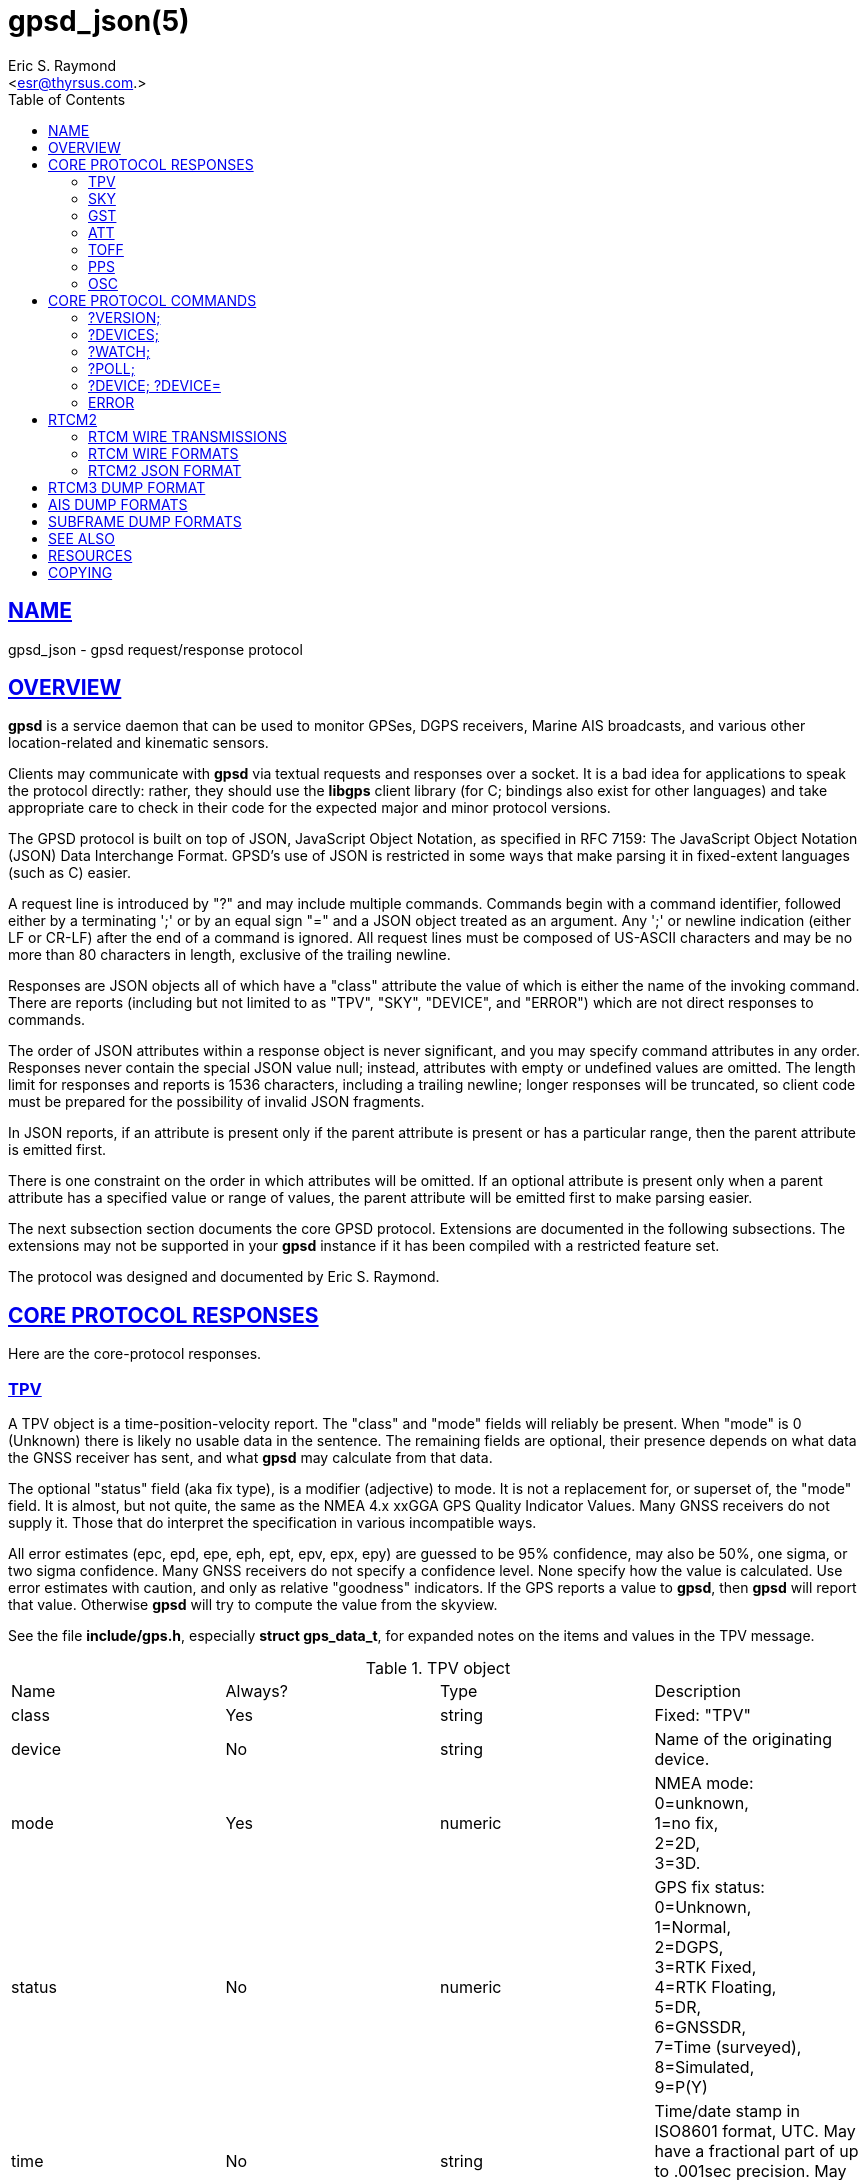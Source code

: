 = gpsd_json(5)
:author: Eric S. Raymond
:date: 10 March 2021
:email: <esr@thyrsus.com.>
:keywords: gps, gpsd, JSON, libgps
:manmanual: GPSD Documentation
:mansource: GPSD, Version {gpsdver}
:robots: index,follow
:sectlinks:
:toc: left
:type: manpage
:webfonts!:

== NAME

gpsd_json - gpsd request/response protocol

== OVERVIEW

*gpsd* is a service daemon that can be used to monitor GPSes, DGPS
receivers, Marine AIS broadcasts, and various other location-related and
kinematic sensors.

Clients may communicate with *gpsd* via textual requests and responses
over a socket. It is a bad idea for applications to speak the protocol
directly: rather, they should use the *libgps* client library (for C;
bindings also exist for other languages) and take appropriate care to
check in their code for the expected major and minor protocol versions.

The GPSD protocol is built on top of JSON, JavaScript Object Notation,
as specified in RFC 7159: The JavaScript Object Notation (JSON) Data
Interchange Format. GPSD's use of JSON is restricted in some ways that
make parsing it in fixed-extent languages (such as C) easier.

A request line is introduced by "?" and may include multiple commands.
Commands begin with a command identifier, followed either by a
terminating ';' or by an equal sign "=" and a JSON object treated as an
argument. Any ';' or newline indication (either LF or CR-LF) after the
end of a command is ignored. All request lines must be composed of
US-ASCII characters and may be no more than 80 characters in length,
exclusive of the trailing newline.

Responses are JSON objects all of which have a "class" attribute the
value of which is either the name of the invoking command. There are
reports (including but not limited to as "TPV", "SKY", "DEVICE", and
"ERROR") which are not direct responses to commands.

The order of JSON attributes within a response object is never
significant, and you may specify command attributes in any order.
Responses never contain the special JSON value null; instead, attributes
with empty or undefined values are omitted. The length limit for
responses and reports is 1536 characters, including a trailing newline;
longer responses will be truncated, so client code must be prepared for
the possibility of invalid JSON fragments.

In JSON reports, if an attribute is present only if the parent attribute
is present or has a particular range, then the parent attribute is
emitted first.

There is one constraint on the order in which attributes will be
omitted. If an optional attribute is present only when a parent
attribute has a specified value or range of values, the parent attribute
will be emitted first to make parsing easier.

The next subsection section documents the core GPSD protocol. Extensions
are documented in the following subsections. The extensions may not be
supported in your *gpsd* instance if it has been compiled with a
restricted feature set.

The protocol was designed and documented by Eric S. Raymond.

== CORE PROTOCOL RESPONSES

Here are the core-protocol responses.

=== TPV

A TPV object is a time-position-velocity report. The "class" and "mode"
fields will reliably be present.  When "mode" is 0 (Unknown) there is
likely no usable data in the sentence.  The remaining fields are optional,
their presence depends on what data the GNSS receiver has sent, and
what *gpsd* may calculate from that data.

The optional "status" field (aka fix type), is a modifier (adjective) to
mode.  It is not a replacement for, or superset of, the "mode" field.
It is almost, but not quite, the same as the NMEA 4.x xxGGA GPS Quality
Indicator Values.  Many GNSS receivers do not supply it.  Those that do
interpret the specification in various incompatible ways.

All error estimates (epc, epd, epe, eph, ept, epv, epx, epy) are
guessed to be 95% confidence, may also be 50%, one sigma, or two sigma
confidence. Many GNSS receivers do not specify a confidence level.
None specify how the value is calculated. Use error estimates with
caution, and only as relative "goodness" indicators. If the GPS
reports a value to *gpsd*, then *gpsd* will report that value. Otherwise
*gpsd* will try to compute the value from the skyview.

See the file *include/gps.h*, especially *struct gps_data_t*, for
expanded notes on the items and values in the TPV message.

// asciidoctor ignores column percentages/proportions in manpages
// asciidoctor ignores width/autowidth in manpages

.TPV object
|===
|Name |Always? |Type |Description
|class |Yes |string |Fixed: "TPV"

|device |No |string |Name of the originating device.

|mode |Yes |numeric |NMEA mode: +
0=unknown, +
1=no fix, +
2=2D, +
3=3D.

|status |No |numeric |GPS fix status: +
0=Unknown, +
1=Normal, +
2=DGPS, +
3=RTK Fixed, +
4=RTK Floating, +
5=DR, +
6=GNSSDR, +
7=Time (surveyed), +
8=Simulated, +
9=P(Y)

|time |No |string |Time/date stamp in ISO8601 format, UTC. May have a
fractional part of up to .001sec precision. May be absent if the mode
is not 2D or 3D.

|altHAE |No |numeric |Altitude, height above ellipsoid, in meters.
Probably WGS84.

|altMSL |No |numeric |MSL Altitude in meters. The geoid used is rarely
specified and is often inaccurate. See the comments below on geoidSep.
altMSL is altHAE minus geoidSep.

|alt |No |numeric |Deprecated. Undefined. Use altHAE or altMSL.

|climb |No |numeric |Climb (positive) or sink (negative) rate, meters
per second.

|datum |No |string |Current datum. Hopefully WGS84.

|depth |No |numeric |Depth in meters. Probably depth below the keel...

|dgpsAge |No |numeric |Age of DGPS data. In seconds

|dgpsSta |No |numeric |Station of DGPS data.

|epc |No |numeric |Estimated climb error in meters per second.
Certainty unknown.

|epd |No |numeric |Estimated track (direction) error in degrees.
Certainty unknown.

|eph |No |numeric |Estimated horizontal Position (2D) Error in meters.
Also known as Estimated Position Error (epe). Certainty unknown.

|eps |No |numeric |Estimated speed error in meters per second.
Certainty unknown.

|ept |No |numeric |Estimated time stamp error in seconds. Certainty
unknown.

|epx |No |numeric |Longitude error estimate in meters. Certainty
unknown.

|epy |No |numeric |Latitude error estimate in meters. Certainty
unknown.

|epv |No |numeric |Estimated vertical error in meters. Certainty
unknown.

|geoidSep |No |numeric |Geoid separation is the difference between the
WGS84 reference ellipsoid and the geoid (Mean Sea Level) in meters.
Almost no GNSS receiver specifies how they compute their geoid. *gpsd*
interpolates the geoid from a 5x5 degree table of EGM2008 values when
the receiver does not supply a geoid separation. The *gpsd* computed
geoidSep is usually within one meter of the "true" value, but can be
off as much as 12 meters.

|lat |No |numeric |Latitude in degrees: +/- signifies North/South.

|leapseconds |No |integer |Current leap seconds.

|lon |No |numeric |Longitude in degrees: +/- signifies East/West.

|track |No |numeric |Course over ground, degrees from true north.

|magtrack |No |numeric |Course over ground, degrees magnetic.

|magvar |No |numeric |Magnetic variation, degrees. Also known as the
magnetic declination (the direction of the horizontal component of the
magnetic field measured clockwise from north) in degrees, Positive is
West variation. Negative is East variation.

|speed |No |numeric |Speed over ground, meters per second.

|ecefx |No |numeric |ECEF X position in meters.

|ecefy |No |numeric |ECEF Y position in meters.

|ecefz |No |numeric |ECEF Z position in meters.

|ecefpAcc |No |numeric |ECEF position error in meters. Certainty
unknown.

|ecefvx |No |numeric |ECEF X velocity in meters per second.

|ecefvy |No |numeric |ECEF Y velocity in meters per second.

|ecefvz |No |numeric |ECEF Z velocity in meters per second.

|ecefvAcc |No |numeric |ECEF velocity error in meters per second.
Certainty unknown.

|sep |No |numeric |Estimated Spherical (3D) Position Error in meters.
Guessed to be 95% confidence, but many GNSS receivers do not specify,
so certainty unknown.

|relD |No |numeric |Down component of relative position vector in
meters.

|relE |No |numeric |East component of relative position vector in
meters.

|relN |No |numeric |North component of relative position vector in
meters.

|velD |No |numeric |Down velocity component in meters.

|velE |No |numeric |East velocity component in meters.

|velN |No |numeric |North velocity component in meters.

|wanglem |No |numeric |Wind angle magnetic in degrees.

|wangler |No |numeric |Wind angle relative in degrees.

|wanglet |No |numeric |Wind angle true in degrees.

|wspeedr |No |numeric |Wind speed relative in meters per second.

|wspeedt |No |numeric |Wind speed true in meters per second.
|===

When the C client library parses a response of this kind, it will
assert validity bits in the top-level set member for each field
received; see gps.h for bitmask names and values.

Invalid or unknown floating-point values will be set to NAN. Always
check floating point values with isfinite() before use.  isnan() is
not sufficient.

Here's an example TPV sentence:

----
{"class":"TPV","device":"/dev/pts/1",
    "time":"2005-06-08T10:34:48.283Z","ept":0.005,
    "lat":46.498293369,"lon":7.567411672,"alt":1343.127,
    "eph":36.000,"epv":32.321,
    "track":10.3788,"speed":0.091,"climb":-0.085,"mode":3}
----

=== SKY

A SKY object reports a sky view of the GPS satellite positions. If
there is no GPS device available, or no skyview has been reported yet,
only the "class" field will reliably be present.

.SKY object
[cols=",,,",options="header",]
|===
|Name |Always? |Type |Description
|class |Yes |string |Fixed: "SKY"

|device |No |string |Name of originating device

|time |No |string |Time/date stamp in ISO8601 format, UTC. May have a
fractional part of up to .001sec precision.

|gdop |No |numeric |Geometric (hyperspherical) dilution of precision,
a combination of PDOP and TDOP. A dimensionless factor which should be
multiplied by a base UERE to get an error estimate.

|hdop |No |numeric |Horizontal dilution of precision, a dimensionless
factor which should be multiplied by a base UERE to get a circular
error estimate.

|pdop |No |numeric |Position (spherical/3D) dilution of precision, a
dimensionless factor which should be multiplied by a base UERE to get
an error estimate.

|tdop |No |numeric |Time dilution of precision, a dimensionless factor
which should be multiplied by a base UERE to get an error estimate.

|vdop |No |numeric |Vertical (altitude) dilution of precision, a
dimensionless factor which should be multiplied by a base UERE to get
an error estimate.

|xdop |No |numeric |Longitudinal dilution of precision, a
dimensionless factor which should be multiplied by a base UERE to get
an error estimate.

|ydop |No |numeric |Latitudinal dilution of precision, a dimensionless
factor which should be multiplied by a base UERE to get an error
estimate.

|nSat |No |numeric |Number of satellite objects in "satellites" array.

|uSat |No |numeric |Number of satellites used in navigation solution.

|satellites |Yes |list |List of satellite objects in skyview
|===

Many devices compute dilution of precision factors but do not include
them in their reports. Many that do report DOPs report only HDOP,
two-dimensional circular error. *gpsd* always passes through whatever
the device reports, then attempts to fill in other DOPs by calculating
the appropriate determinants in a covariance matrix based on the
satellite view. DOPs may be missing if some of these determinants are
singular. It can even happen that the device reports an error estimate
in meters when the corresponding DOP is unavailable; some devices use
more sophisticated error modeling than the covariance calculation.

The satellite list objects have the following elements:

.Satellite object
[cols=",,,",options="header",]
|===
|Name |Always? |Type |Description
|PRN |Yes |numeric |PRN ID of the satellite. 1-63 are GNSS satellites,
64-96 are GLONASS satellites, 100-164 are SBAS satellites

|az |No |numeric |Azimuth, degrees from true north.

|el |No |numeric |Elevation in degrees.

|ss |No |numeric |Signal to Noise ratio in dBHz.

|used |Yes |boolean |Used in current solution? (SBAS/WAAS/EGNOS
satellites may be flagged used if the solution has corrections from
them, but not all drivers make this information available.)

|gnssid |No |numeric |The GNSS ID, as defined by u-blox, not NMEA.
0=GPS, 2=Galileo, 3=Beidou, 5=QZSS, 6-GLONASS.

|svid |No |numeric |The satellite ID within its constellation. As
defined by u-blox, not NMEA).

|sigid |No |numeric |The signal ID of this signal. As defined by
u-blox, not NMEA. See u-blox doc for details.

|freqid |No |numeric |For GLONASS satellites only: the frequency ID of
the signal. As defined by u-blox, range 0 to 13. The freqid is the
frequency slot plus 7.

|health |No |numeric |The health of this satellite. 0 is unknown, 1 is
OK, and 2 is unhealthy.
|===

Note that satellite objects do not have a "class" field, as they are
never shipped outside of a SKY object.

When the C client library parses a SKY response, it will assert the
SATELLITE_SET bit in the top-level set member.

Here's an example:

----
{"class":"SKY","device":"/dev/pts/1",
    "time":"2005-07-08T11:28:07.114Z",
    "xdop":1.55,"hdop":1.24,"pdop":1.99,
    "satellites":[
        {"PRN":23,"el":6,"az":84,"ss":0,"used":false},
        {"PRN":28,"el":7,"az":160,"ss":0,"used":false},
        {"PRN":8,"el":66,"az":189,"ss":44,"used":true},
        {"PRN":29,"el":13,"az":273,"ss":0,"used":false},
        {"PRN":10,"el":51,"az":304,"ss":29,"used":true},
        {"PRN":4,"el":15,"az":199,"ss":36,"used":true},
        {"PRN":2,"el":34,"az":241,"ss":43,"used":true},
        {"PRN":27,"el":71,"az":76,"ss":43,"used":true}]}
----

=== GST

A GST object is a pseudorange noise report.

.GST object
[cols=",,,",options="header",]
|===
|Name |Always? |Type |Description
|class |Yes |string |Fixed: "GST"

|device |No |string |Name of originating device

|time |No |string |Time/date stamp in ISO8601 format, UTC. May have a
fractional part of up to .001sec precision.

|rms |No |numeric |Value of the standard deviation of the range inputs
to the navigation process (range inputs include pseudoranges and DGPS
corrections).

|major |No |numeric |Standard deviation of semi-major axis of error
ellipse, in meters.

|minor |No |numeric |Standard deviation of semi-minor axis of error
ellipse, in meters.

|orient |No |numeric |Orientation of semi-major axis of error ellipse,
in degrees from true north.

|lat |No |numeric |Standard deviation of latitude error, in meters.

|lon |No |numeric |Standard deviation of longitude error, in meters.

|alt |No |numeric |Standard deviation of altitude error, in meters.
|===

Here's an example:

----
{"class":"GST","device":"/dev/ttyUSB0",
        "time":"2010-12-07T10:23:07.096Z","rms":2.440,
        "major":1.660,"minor":1.120,"orient":68.989,
        "lat":1.600,"lon":1.200,"alt":2.520}
----

=== ATT

An ATT object is a vehicle-attitude report. It is returned by
digital-compass and gyroscope sensors; depending on device, it may
include: heading, pitch, roll, yaw, gyroscope, and magnetic-field
readings. Because such sensors are often bundled as part of
marine-navigation systems, the ATT response may also include water
depth.

The "class" and "mode" fields will reliably be present. Others may be
reported or not depending on the specific device type.

.ATT object
[cols=",,,",options="header",]
|===
|Name |Always? |Type |Description
|class |Yes |string |Fixed: "ATT"

|device |Yes |string |Name of originating device

|time |No |string |Time/date stamp in ISO8601 format, UTC. May have a
fractional part of up to .001sec precision.

|heading |No |numeric |Heading, degrees from true north.

|mag_st |No |string |Magnetometer status.

|pitch |No |numeric |Pitch in degrees.

|pitch_st |No |string |Pitch sensor status.

|yaw |No |numeric |Yaw in degrees

|yaw_st |No |string |Yaw sensor status.

|roll |No |numeric |Roll in degrees.

|roll_st |No |string |Roll sensor status.

|dip |No |numeric |Local magnetic inclination, degrees, positive when
the magnetic field points downward (into the Earth).

|mag_len |No |numeric |Scalar magnetic field strength.

|mag_x |No |numeric |X component of magnetic field strength.

|mag_y |No |numeric |Y component of magnetic field strength.

|mag_z |No |numeric |Z component of magnetic field strength.

|acc_len |No |numeric |Scalar acceleration.

|acc_x |No |numeric |X component of acceleration.

|acc_y |No |numeric |Y component of acceleration.

|acc_z |No |numeric |Z component of acceleration.

|gyro_x |No |numeric |X component of acceleration.

|gyro_y |No |numeric |Y component of acceleration.

|depth |No |numeric |Water depth in meters.

|temp |No |numeric |Temperature at the sensor, degrees centigrade.
|===

The heading, pitch, and roll status codes (if present) vary by device.
For the TNT Revolution digital compasses, they are coded as follows:

.Device flags
[cols=",",options="header",]
|===
|Code |Description
|C |magnetometer calibration alarm
|L |low alarm
|M |low warning
|N |normal
|O |high warning
|P |high alarm
|V |magnetometer voltage level alarm
|===

When the C client library parses a response of this kind, it will
assert ATT_IS.

Here's an example:

----
{"class":"ATT","time":1270938096.843,
    "heading":14223.00,"mag_st":"N",
    "pitch":169.00,"pitch_st":"N", "roll":-43.00,"roll_st":"N",
    "dip":13641.000,"mag_x":2454.000}
----

=== TOFF

This message is emitted on each cycle and reports the offset between
the host's clock time and the GPS time at top of the second (actually,
when the first data for the reporting cycle is received).

This message exactly mirrors the PPS message except for two details.

TOFF emits no NTP precision, this is assumed to be -2. See the NTP
documentation for their definition of precision.

The TOFF message reports the GPS time as derived from the GPS serial
data stream. The PPS message reports the GPS time as derived from the
GPS PPS pulse.

A TOFF object has the following elements:

.TOFF object
[cols=",,,",options="header",]
|===
|Name |Always? |Type |Description
|class |Yes |string |Fixed: "TOFF"
|device |Yes |string |Name of the originating device
|real_sec |Yes |numeric |seconds from the GPS clock
|real_nsec |Yes |numeric |nanoseconds from the GPS clock
|clock_sec |Yes |numeric |seconds from the system clock
|clock_nsec |Yes |numeric |nanoseconds from the system clock
|===

This message is emitted once per second to watchers of a device and is
intended to report the timestamps of the in-band report of the GPS and
seconds as reported by the system clock (which may be NTP-corrected)
when the first valid time stamp of the reporting cycle was seen.

The message contains two second/nanosecond pairs: real_sec and
real_nsec contain the time the GPS thinks it was at the start of the
current cycle; clock_sec and clock_nsec contain the time the system
clock thinks it was on receipt of the first timing message of the
cycle. real_nsec is always to nanosecond precision. clock_nsec is
nanosecond precision on most systems.

Here's an example:

----
{"class":"TOFF","device":"/dev/ttyUSB0",
     "real_sec":1330212592, "real_nsec":343182,
     "clock_sec":1330212592,"clock_nsec":343184,
     "precision":-2}
----

=== PPS

This message is emitted each time the daemon sees a valid PPS (Pulse
Per Second) strobe from a device.

This message exactly mirrors the TOFF message except for two details.

PPS emits the NTP precision. See the NTP documentation for their
definition of precision.

The TOFF message reports the GPS time as derived from the GPS serial
data stream. The PPS message reports the GPS time as derived from the
GPS PPS pulse.

There are various sources of error in the reported clock times. The
speed of the serial connection between the GPS and the system adds a
delay to the start of cycle detection. An even bigger error is added
by the variable computation time inside the GPS. Taken together the
time derived from the start of the GPS cycle can have offsets of 10
milliseconds to 700 milliseconds and combined jitter and wander of 100
to 300 milliseconds.

A PPS object has the following elements:

.PPS object
[cols=",,,",options="header",]
|===
|Name |Always? |Type |Description
|class |Yes |string |Fixed: "PPS"
|device |Yes |string |Name of the originating device
|real_sec |Yes |numeric |seconds from the PPS source
|real_nsec |Yes |numeric |nanoseconds from the PPS source
|clock_sec |Yes |numeric |seconds from the system clock
|clock_nsec |Yes |numeric |nanoseconds from the system clock
|precision |Yes |numeric |NTP style estimate of PPS precision
|qErr |No |numeric |Quantization error of the PPS, in picoseconds.
Sometimes called the "sawtooth" error.
|===

This message is emitted once per second to watchers of a device
emitting PPS, and reports the time of the start of the GPS second
(when the 1PPS arrives) and seconds as reported by the system clock
(which may be NTP-corrected) at that moment.

The message contains two second/nanosecond pairs: real_sec and
real_nsec contain the time the GPS thinks it was at the PPS edge;
clock_sec and clock_nsec contain the time the system clock thinks it
was at the PPS edge. real_nsec is always to nanosecond precision.
clock_nsec is nanosecond precision on most systems.

There are various sources of error in the reported clock times. For
PPS delivered via a real serial-line strobe, serial-interrupt latency
plus processing time to the timer call should be bounded above by
about 10 microseconds; that can be reduced to less than 1 microsecond
if your kernel supports RFC 2783. USB1.1-to-serial control-line
emulation is limited to about 1 millisecond. seconds.

Here's an example:

----
{"class":"PPS","device":"/dev/ttyUSB0",
     "real_sec":1330212592, "real_nsec":343182,
     "clock_sec":1330212592,"clock_nsec":343184,
     "precision":-3}
----

=== OSC

This message reports the status of a GPS-disciplined oscillator
(GPSDO). The GPS PPS output (which has excellent long-term stability)
is typically used to discipline a local oscillator with much better
short-term stability (such as a rubidium atomic clock).

An OSC object has the following elements:

.OSC object
[cols=",,,",options="header",]
|===
|Name |Always? |Type |Description
|class |Yes |string |Fixed: "OSC"
|device |Yes |string |Name of the originating device.
|running |Yes |boolean |If true, the oscillator is currently running.
Oscillators may require warm-up time at the start of the day.
|reference |Yes |boolean |If true, the oscillator is receiving a GPS
PPS signal.
|disciplined |Yes |boolean |If true, the GPS PPS signal is
sufficiently stable and is being used to discipline the local
oscillator.
|delta |Yes |numeric |The time difference (in nanoseconds) between the
GPS-disciplined oscillator PPS output pulse and the most recent GPS
PPS input pulse.
|===

Here's an example:

----
{"class":"OSC","running":true,"device":"/dev/ttyUSB0",
    "reference":true,"disciplined":true,"delta":67}
----

== CORE PROTOCOL COMMANDS

And here are the commands you can send to *gpsd*.

=== ?VERSION;

Returns an object with the following attributes:

.VERSION object
[cols=",,,",options="header",]
|===
|Name |Always? |Type |Description
|class |Yes |string |Fixed: "VERSION"

|release |Yes |string |Public release level

|rev |Yes |string |Internal revision-control level.

|proto_major |Yes |numeric |API major revision level.

|proto_minor |Yes |numeric |API minor revision level.

|remote |No |string |URL of the remote daemon reporting this version.
If empty, this is the version of the local daemon.
|===

The daemon ships a VERSION response to each client when the client
first connects to it.

When the C client library parses a response of this kind, it will
assert the VERSION_SET bit in the top-level set member.

Here's an example:

----
{"class":"VERSION","version":"2.40dev",
    "rev":"06f62e14eae9886cde907dae61c124c53eb1101f",
    "proto_major":3,"proto_minor":1
}
----

=== ?DEVICES;

Returns a device list object with the following elements:

.DEVICES object
[cols=",,,",options="header",]
|===
|Name |Always? |Type |Description
|class |Yes |string |Fixed: "DEVICES"

|devices |Yes |list |List of device descriptions

|remote |No |string |URL of the remote daemon reporting the device
set. If empty, this is a DEVICES response from the local daemon.
|===

When the C client library parses a response of this kind, it will
assert the DEVICELIST_SET bit in the top-level set member.

Here's an example:

----
{"class"="DEVICES","devices":[
    {"class":"DEVICE","path":"/dev/pts/1","flags":1,"driver":"SiRF binary"},
    {"class":"DEVICE","path":"/dev/pts/3","flags":4,"driver":"AIVDM"}]}
----

The daemon occasionally ships a bare DEVICE object to the client (that
is, one not inside a DEVICES wrapper). The data content of these
objects will be described later as a response to the ?DEVICE command.

=== ?WATCH;

This command sets watcher mode. It also sets or elicits a report of
per-subscriber policy and the raw bit. An argument WATCH object
changes the subscriber's policy. The response describes the
subscriber's policy. The response will also include a DEVICES object.

A WATCH object has the following elements:

.WATCH object
[cols=",,,",options="header",]
|===
|Name |Always? |Type |Description
|class |Yes |string |Fixed: "WATCH"
|enable |No |boolean |Enable (true) or disable (false) watcher mode.
Default is true.
|json |No |boolean |Enable (true) or disable (false) dumping of JSON
reports. Default is false.
|nmea |No |boolean |Enable (true) or disable (false) dumping of binary
packets as pseudo-NMEA. Default is false.
|raw |No |integer |Controls 'raw' mode. When this attribute is set to
1 for a channel, *gpsd* reports the unprocessed NMEA or AIVDM data
stream from whatever device is attached. Binary GPS packets are
hex-dumped. RTCM2 and RTCM3 packets are not dumped in raw mode. When
this attribute is set to 2 for a channel that processes binary data,
*gpsd* reports the received data verbatim without hex-dumping.
|scaled |No |boolean |If true, apply scaling divisors to output before
dumping; default is false.
|split24 |No |boolean |If true, aggregate AIS type24 sentence parts.
If false, report each part as a separate JSON object, leaving the
client to match MMSIs and aggregate. Default is false. Applies only to
AIS reports.
|pps |No |boolean |If true, emit the TOFF JSON message on each cycle
and a PPS JSON message when the device issues 1PPS. Default is false.
|device |No |string |If present, enable watching only of the specified
device rather than all devices. Useful with raw and NMEA modes in
which device responses aren't tagged. Has no effect when used with
enable:false.
|remote |No |string |URL of the remote daemon reporting the watch set.
If empty, this is a WATCH response from the local daemon.
|===

There is an additional boolean "timing" attribute which is
undocumented because that portion of the interface is considered
unstable and for developer use only.

In watcher mode, GPS reports are dumped as TPV and SKY responses. AIS,
Subframe and RTCM reporting is described in the next section.

When the C client library parses a response of this kind, it will
assert the POLICY_SET bit in the top-level set member.

Here's an example:

----
{"class":"WATCH", "raw":1,"scaled":true}
----

=== ?POLL;

The POLL command requests data from the last-seen fixes on all active
GPS devices. Devices must previously have been activated by ?WATCH to
be pollable.

Polling can lead to possibly surprising results when it is used on a
device such as an NMEA GPS for which a complete fix has to be
accumulated from several sentences. If you poll while those sentences
are being emitted, the response will contain the last complete fix
data and may be as much as one cycle time (typically 1 second) stale.

The POLL response will contain a timestamped list of TPV objects
describing cached data, and a timestamped list of SKY objects
describing satellite configuration. If a device has not seen fixes, it
will be reported with a mode field of zero.

.POLL object
[cols=",,,",options="header",]
|===
|Name |Always? |Type |Description
|class |Yes |string |Fixed: "POLL"
|time |Yes |Numeric |Timestamp in ISO 8601 format. May have a
fractional part of up to .001sec precision.
|active |Yes |Numeric |Count of active devices.
|tpv |Yes |JSON array |Comma-separated list of TPV objects.
|sky |Yes |JSON array |Comma-separated list of SKY objects.
|===

Here's an example of a POLL response:

----
{"class":"POLL","time":"2010-06-04T10:31:00.289Z","active":1,
    "tpv":[{"class":"TPV","device":"/dev/ttyUSB0",
            "time":"2010-09-08T13:33:06.095Z",
            "ept":0.005,"lat":40.035093060,
            "lon":-75.519748733,"track":99.4319,"speed":0.123,"mode":2}],
    "sky":[{"class":"SKY","device":"/dev/ttyUSB0",
            "time":1270517264.240,"hdop":9.20,
            "satellites":[{"PRN":16,"el":55,"az":42,"ss":36,"used":true},
                          {"PRN":19,"el":25,"az":177,"ss":0,"used":false},
                          {"PRN":7,"el":13,"az":295,"ss":0,"used":false},
                          {"PRN":6,"el":56,"az":135,"ss":32,"used":true},
                          {"PRN":13,"el":47,"az":304,"ss":0,"used":false},
                          {"PRN":23,"el":66,"az":259,"ss":0,"used":false},
                          {"PRN":20,"el":7,"az":226,"ss":0,"used":false},
                          {"PRN":3,"el":52,"az":163,"ss":32,"used":true},
                          {"PRN":31,"el":16,"az":102,"ss":0,"used":false}
]}]}
----

[NOTE]
====
Client software should not assume the field inventory of the POLL
response is fixed for all time. As *gpsd* collects and caches more data
from more sensor types, those data are likely to find their way into
this response.
====

=== ?DEVICE; ?DEVICE=

This command reports (when followed by ';') the state of a device, or
sets (when followed by '=' and a DEVICE object) device-specific
control bits, notably the device's speed and serial mode and the
native-mode bit. The parameter-setting form will be rejected if more
than one client is attached to the channel.

Pay attention to the response, because it is possible for this command
to fail if the GPS does not support a speed-switching command or only
supports some combinations of serial modes. In case of failure, the
daemon and GPS will continue to communicate at the old speed.

Use the parameter-setting form with caution. On USB and Bluetooth
GPSes it is also possible for serial mode setting to fail either
because the serial adaptor chip does not support non-8N1 modes or
because the device firmware does not properly synchronize the serial
adaptor chip with the UART on the GPS chipset when the speed changes.
These failures can hang your device, possibly requiring a GPS power
cycle or (in extreme cases) physically disconnecting the NVRAM backup
battery.

A DEVICE object has the following elements:

.DEVICE object
[cols=",,,",options="header",]
|===
|Name |Always? |Type |Description
|class |Yes |string |Fixed: "DEVICE"

|path |No |string |Name the device for which the control bits are
being reported, or for which they are to be applied. This attribute
may be omitted only when there is exactly one subscribed channel.

|activated |No |string |Time the device was activated as an ISO8601
time stamp. If the device is inactive this attribute is absent.

|flags |No |integer |Bit vector of property flags. Currently defined
flags are: describe packet types seen so far (GPS, RTCM2, RTCM3, AIS).
Won't be reported if empty, e.g. before *gpsd* has seen identifiable
packets from the device.

|driver |No |string |GPSD's name for the device driver type. Won't be
reported before *gpsd* has seen identifiable packets from the device.

|subtype |No |string |Whatever version information the device driver
returned.

|subtype1 |No |string |More version information the device driver
returned.

|bps |No |integer |Device speed in bits per second.

|parity |No |string |N, O or E for no parity, odd, or even.

|stopbits |Yes |string |Stop bits (1 or 2).

|native |No |integer |0 means NMEA mode and 1 means alternate mode
(binary if it has one, for SiRF and Evermore chipsets in particular).
Attempting to set this mode on a non-GPS device will yield an error.

|cycle |No |real |Device cycle time in seconds.

|mincycle |No |real |Device minimum cycle time in seconds. Reported
from ?DEVICE when (and only when) the rate is switchable. It is
read-only and not settable.
|===

The serial parameters will (bps, parity, stopbits) be omitted in a
response describing a TCP/IP source such as an Ntrip, DGPSIP, or AIS
feed; on a serial device they will always be present.

The contents of the flags field should be interpreted as follows:

.Device flags
[cols=",,",options="header",]
|===
|C #define |Value |Description
|SEEN_GPS |0x01 |GPS data has been seen on this device
|SEEN_RTCM2 |0x02 |RTCM2 data has been seen on this device
|SEEN_RTCM3 |0x04 |RTCM3 data has been seen on this device
|SEEN_AIS |0x08 |AIS data has been seen on this device
|===

When the C client library parses a response of this kind, it will
assert the DEVICE_SET bit in the top-level set member.

Here's an example:

----
{"class":"DEVICE","bps":4800,"parity":"N","stopbits":1,"native":0}
----

When a client is in watcher mode, the daemon will ship it DEVICE
notifications when a device is added to the pool or deactivated.

When the C client library parses a response of this kind, it will assert
the DEVICE_SET bit in the top-level set member.

Here's an example:

----
{"class":"DEVICE","path":"/dev/pts1","activated":0}
----

=== ERROR

The daemon may ship an error object in response to a syntactically
invalid command line or unknown command. It has the following elements:

.ERROR notification object
[cols=",,,",options="header",]
|===
|Name |Always? |Type |Description
|class |Yes |string |Fixed: "ERROR"
|message |Yes |string |Textual error message
|===

Here's an example:

----
{"class":"ERROR","message":"Unrecognized request '?FOO'"}
----

When the C client library parses a response of this kind, it will assert
the ERR_SET bit in the top-level set member.

== RTCM2

RTCM-104 is a family of serial protocols used for broadcasting
pseudorange corrections from differential-GPS reference stations. Many
GPS receivers can accept these corrections to improve their reporting
accuracy.

RTCM-104 comes in two major and incompatible flavors, 2.x and 3.x. Each
major flavor has minor (compatible) revisions.

The applicable standard for RTCM Version 2.x is RTCM Recommended
Standards for Differential NAVSTAR GPS Service RTCM Paper 194-93/SC
104-STD. For RTCM 3.1 it is RTCM Paper 177-2006-SC104-STD. Ordering
instructions for both standards are accessible from the website of the
https://www.rtcm.org/[Radio Technical Commission for Maritime Services]
under "Publications".

=== RTCM WIRE TRANSMISSIONS

Differential-GPS correction stations consist of a GPS reference receiver
coupled to a low frequency (LF) transmitter. The GPS reference receiver
is a survey-grade GPS that does GPS carrier tracking and can work out
its position to a few millimeters. It generates range and range-rate
corrections and encodes them into RTCM104. It ships the RTCM104 to the
LF transmitter over serial rs-232 signal at 100 baud or 200 baud
depending on the requirements of the transmitter.

The LF transmitter broadcasts the approximately 300khz radio signal that
differential-GPS radio receivers pick up. Transmitters that are meant to
have a higher range will need to transmit at a slower rate. The higher
the data rate the harder it will be for the remote radio receiver to
receive with a good signal-to-noise ration. (Higher data rate signals
can't be averaged over as long a time frame, hence they appear noisier.)

=== RTCM WIRE FORMATS

An RTCM 2.x message consists of a sequence of up to 33 30-bit words. The
24 most significant bits of each word are data and the six least
significant bits are parity. The parity algorithm used is the same
ISGPS-2000 as that used on GPS satellite downlinks. Each RTCM 2.x
message consists of two header words followed by zero or more data
words, depending upon the message type.

An RTCM 3.x message begins with a fixed leader byte 0xD3. That is
followed by six bits of version information and 10 bits of payload
length information. Following that is the payload; following the payload
is a 3-byte checksum of the payload using the Qualcomm CRC-24Q
algorithm.

=== RTCM2 JSON FORMAT

Each RTCM2 message is dumped as a single JSON object per message, with
the message fields as attributes of that object. Arrays of satellite,
station, and constellation statistics become arrays of JSON sub-objects.
Each sentence will normally also have a "device" field containing the
pathname of the originating device.

All attributes other than the device field are mandatory. Header
attributes are emitted before others.

==== Header portion

.SKY object
[cols=",,",options="header",]
|===
|Name |Type |Description
|class |string |Fixed: "RTCM2".

|type |integer |Message type (1-9).

|station_id |integer |The id of the GPS reference receiver. The LF
transmitters also have (different) id numbers.

|zcount |real |The reference time of the corrections in the message in
seconds within the current hour. Note that it is in GPS time, which is
some seconds ahead of UTC (see the U.S. Naval Observatory's
ftp://maia.usno.navy.mil/ser7/tai-utc.dat[table of leap second
corrections]).

|seqnum |integer |Sequence number. Only 3 bits wide, wraps after 7.

|length |integer |The number of words after the header that comprise the
message.

|station_health |integer |Station transmission status. Indicates the
health of the beacon as a reference source. Any nonzero value means the
satellite is probably transmitting bad data and should not be used in a
fix. 6 means the transmission is unmonitored. 7 means the station is not
working properly. Other values are defined by the beacon operator.
|===

<message type> is one of

1::
  full corrections -- one message containing corrections for all GPS
  satellites in view. This is not common.
3::
  reference station parameters -- the position of the reference station
  GPS antenna.
4::
  datum -- the datum to which the DGPS data is referred.
5::
  constellation health -- information about the satellites the beacon
  can see.
6::
  null message -- just a filler.
7::
  radio beacon almanac -- information about this or other beacons.
9::
  subset corrections -- a message containing corrections for only a
  subset of the GPS satellites in view.
16::
  special message -- a text message from the beacon operator.
31::
  GLONASS subset corrections -- a message containing corrections for
  a set of the GLONASS satellites in view.

==== Type 1 and 9: Correction data

One or more satellite objects follow the header for type 1 or type 9
messages. Here is the format:

.Satellite object
[cols=",,",options="header",]
|===
|Name |Type |Description
|ident |integer |The PRN number of the satellite for which this is
correction data.

|udre |integer |User Differential Range Error (0-3). See the table
following for values.

|iod |integer |Issue Of Data, matching the IOD for the current ephemeris
of this satellite, as transmitted by the satellite. The IOD is a unique
tag that identifies the ephemeris; the GPS using the DGPS correction and
the DGPS generating the data must use the same orbital positions for the
satellite.

|prc |real |The pseudorange error in meters for this satellite as
measured by the beacon reference receiver at the epoch indicated by the
z_count in the parent record.

|rrc |real |The rate of change of pseudorange error in meters/sec for
this satellite as measured by the beacon reference receiver at the epoch
indicated by the z_count field in the parent record. This is used to
calculate pseudorange errors at other epochs, if required by the GPS
receiver.
|===

User Differential Range Error values are as follows:

.UDRE values
[cols=",",]
|===
|0 |1-sigma error <= 1 m
|1 |1-sigma error <= 4 m
|2 |1-sigma error <= 8 m
|3 |1-sigma error > 8 m
|===

Here's an example:

----
{"class":"RTCM2","type":1,
    "station_id":688,"zcount":843.0,"seqnum":5,"length":19,"station_health":6,
    "satellites":[
        {"ident":10,"udre":0,"iod":46,"prc":-2.400,"rrc":0.000},
        {"ident":13,"udre":0,"iod":94,"prc":-4.420,"rrc":0.000},
        {"ident":7,"udre":0,"iod":22,"prc":-5.160,"rrc":0.002},
        {"ident":2,"udre":0,"iod":34,"prc":-6.480,"rrc":0.000},
        {"ident":4,"udre":0,"iod":47,"prc":-8.860,"rrc":0.000},
        {"ident":8,"udre":0,"iod":76,"prc":-7.980,"rrc":0.002},
        {"ident":5,"udre":0,"iod":99,"prc":-8.260,"rrc":0.002},
        {"ident":23,"udre":0,"iod":81,"prc":-8.060,"rrc":0.000},
        {"ident":16,"udre":0,"iod":70,"prc":-11.740,"rrc":0.000},
        {"ident":30,"udre":0,"iod":4,"prc":-18.960,"rrc":-0.006},
        {"ident":29,"udre":0,"iod":101,"prc":-24.960,"rrc":-0.002}
]}
----

==== Type 3: Reference Station Parameters

Here are the payload members of a type 3 (Reference Station Parameters)
message:

.Reference Station Parameters
[cols=",,",options="header",]
|===
|Name |Type |Description
|x |real |ECEF X coordinate.
|y |real |ECEF Y coordinate.
|z |real |ECEF Z coordinate.
|===

The coordinates are the position of the station, in meters to two
decimal places, in Earth Centred Earth Fixed coordinates. These are
usually referred to the WGS84 reference frame, but may be referred to
NAD83 in the US (essentially identical to WGS84 for all except
geodesists), or some other reference frame in other parts of the world.

An invalid reference message is represented by a type 3 header without
payload fields.

Here's an example:

----
{"class":"RTCM2","type":3,
    "station_id":652,"zcount":1657.2,"seqnum":2,"length":4,"station_health":6,
    "x":3878620.92,"y":670281.40,"z":5002093.59
}
----

==== Type 4: Datum

Here are the payload members of a type 4 (Datum) message:

.Datum
[cols=",,",options="header",]
|===
|Name |Type |Description
|dgnss_type |string |Either "GPS", "GLONASS", "GALILEO", or "UNKNOWN".

|dat |integer |0 or 1 and indicates the sense of the offset shift given
by dx, dy, dz. dat = 0 means that the station coordinates (in the
reference message) are referred to a local datum and that adding dx, dy,
dz to that position will render it in GNSS coordinates (WGS84 for GPS).
If dat = 1 then the ref station position is in GNSS coordinates and
adding dx, dy, dz will give it referred to the local datum.

|datum_name |string |A standard name for the datum.

|dx |real |X offset.

|dy |real |Y offset.

|dz |real |Z offset.
|===

<dx> <dy> <dz> are offsets to convert from local datum to GNSS datum or
vice versa. These fields are optional.

An invalid datum message is represented by a type 4 header without
payload fields.

==== Type 5: Constellation Health

One or more of these follow the header for type 5 messages -- one for
each satellite.

Here is the format:

.Constellation health
[cols=",,",options="header",]
|===
|Name |Type |Description
|ident |integer |The PRN number of the satellite.

|iodl |bool |True indicates that this information relates to the
satellite information in an accompanying type 1 or type 9 message.

|health |integer |0 indicates that the satellite is healthy. Any other
value indicates a problem (coding is not known).

|snr |integer |The carrier/noise ratio of the received signal in the
range 25 to 55 dB(Hz).

|health_en |bool |If set to True it indicates that the satellite is
healthy even if the satellite navigation data says it is unhealthy.

|new_data |bool |True indicates that the IOD for this satellite will
soon be updated in type 1 or 9 messages.

|los_warning |bool |Line-of-sight warning. True indicates that the
satellite will shortly go unhealthy.

|tou |integer |Healthy time remaining in seconds.
|===

==== Type 6: Null

This just indicates a null message. There are no payload fields.

==== Unknown message

This format is used to dump message words in hexadecimal when the
message type field doesn't match any of the known ones.

Here is the format:

.Unknown Message
[cols=",,",options="header",]
|===
|Name |Type |Description
|data |list |A list of strings.
|===

Each string in the array is a hex literal representing 30 bits of
information, after parity checks and inversion. The high two bits should
be ignored.

==== Type 7: Radio Beacon Almanac

Here is the format:

.Constellation health
[cols=",,",options="header",]
|===
|Name |Type |Description
|lat |real |Latitude in degrees, of the LF transmitter antenna for the
station for which this is an almanac. North is positive.

|lon |real |Longitude in degrees, of the LF transmitter antenna for the
station for which this is an almanac. East is positive.

|range |integer |Published range of the station in km.

|frequency |real |Station broadcast frequency in kHz.

|health |integer |<health> is the health of the station for which this
is an almanac. If it is non-zero, the station is issuing suspect data
and should not be used for fixes. The ITU and RTCM104 standards differ
about the mode detailed interpretation of the <health> field and even
about its bit width.

|station_id |integer |The id of the transmitter. This is not the same as
the reference id in the header, the latter being the id of the reference
receiver.

|bitrate |integer |The transmitted bitrate.
|===

Here's an example:

....
{"class":"RTCM2","type":9,"station_id":268,"zcount":252.6,
        "seqnum":4,"length":5,"station_health":0,
        "satellites":[
            {"ident":13,"udre":0,"iod":3,"prc":-25.940,"rrc":0.066},
            {"ident":2,"udre":0,"iod":73,"prc":0.920,"rrc":-0.080},
            {"ident":8,"udre":0,"iod":22,"prc":23.820,"rrc":0.014}
]}
....

==== Type 13: GPS Time of Week

Here are the payload members of a type 13 (Groumf Tramitter Parameters)
message:

.Ground Transmitter Parameters
[cols=",,",options="header",]
|===
|Name |Type |Description
|status |bool |If True, signals user to expect a type 16 explanatory
message associated with this station. Probably indicates some sort of
unusual event.

|rangeflag |bool |If True, indicates that the estimated range is
different from that found in the type 7 message (which contains the
beacon's listed range). Generally indicates a range reduction due to
causes such as poor ionospheric conditions or reduced transmission
power.

|lat |real |Degrees latitude, signed. Positive is N, negative is S.

|lon |real |Degrees longitude, signed. Positive is E, negative is W.

|range |integer |Transmission range in km (1-1024).
|===

This message type replaces message type 3 (Reference Station Parameters)
in RTCM 2.3.

==== Type 14: GPS Time of Week

Here are the payload members of a type 14 (GPS Time of Week) message:

.Reference Station Parameters
[cols=",,",options="header",]
|===
|Name |Type |Description
|week |integer |GPS week (0-123).
|hour |integer |Hour of week (0-167).
|leapsecs |integer |Leap Seconds (0-63).
|===

Here's an example:

....
{"class":"RTCM2","type":14,"station_id":652,"zcount":1657.2,
        "seqnum":3,"length":1,"station_health":6,"week":601,"hour":109,
        "leapsecs":15}
....

==== Type 16: Special Message

.Special Message
[cols=",,",options="header",]
|===
|Name |Type |Description
|message |string |A text message sent by the beacon operator.
|===

==== Type 31: Correction data

One or more GLONASS satellite objects follow the header for type 1 or
type 9 messages. Here is the format:

.Satellite object
[cols=",,",options="header",]
|===
|Name |Type |Description
|ident |integer |The PRN number of the satellite for which this is
correction data.

|udre |integer |User Differential Range Error (0-3). See the table
following for values.

|change |boolean |Change-of-ephemeris bit.

|tod |uinteger |Count of 30-second periods since the top of the hour.

|prc |real |The pseudorange error in meters for this satellite as
measured by the beacon reference receiver at the epoch indicated by the
z_count in the parent record.

|rrc |real |The rate of change of pseudorange error in meters/sec for
this satellite as measured by the beacon reference receiver at the epoch
indicated by the z_count field in the parent record. This is used to
calculate pseudorange errors at other epochs, if required by the GPS
receiver.
|===

Here's an example:

....
{"class":"RTCM2","type":31,"station_id":652,"zcount":1642.2,
    "seqnum":0,"length":14,"station_health":6,
    "satellites":[
        {"ident":5,"udre":0,"change":false,"tod":0,"prc":132.360,"rrc":0.000},
        {"ident":15,"udre":0,"change":false,"tod":0,"prc":134.840,"rrc":0.002},
        {"ident":14,"udre":0,"change":false,"tod":0,"prc":141.520,"rrc":0.000},
        {"ident":6,"udre":0,"change":false,"tod":0,"prc":127.000,"rrc":0.000},
        {"ident":21,"udre":0,"change":false,"tod":0,"prc":128.780,"rrc":0.000},
        {"ident":22,"udre":0,"change":false,"tod":0,"prc":125.260,"rrc":0.002},
        {"ident":20,"udre":0,"change":false,"tod":0,"prc":117.280,"rrc":-0.004},
        {"ident":16,"udre":0,"change":false,"tod":17,"prc":113.460,"rrc":0.018}
]}
....

== RTCM3 DUMP FORMAT

The support for RTCM104v3 dumping is incomplete and buggy. Do not
attempt to use it for production! Anyone interested in it should read
the source code.

== AIS DUMP FORMATS

AIS support is an extension. It may not be present if your instance of
*gpsd* has been built with a restricted feature set.

AIS packets are dumped as JSON objects with class "AIS". Each AIS report
object contains a "type" field giving the AIS message type and a
"scaled" field telling whether the remainder of the fields are dumped in
scaled or unscaled form. (These will be emitted before any type-specific
fields.) It will also contain a "device" field naming the data source.
Other fields have names and types as specified in the AIVDM/AIVDO
Protocol Decoding document on the GPSD project website; each message
field table may be directly interpreted as a specification for the
members of the corresponding JSON object type.

By default, certain scaling and conversion operations are performed for
JSON output. Latitudes and longitudes are scaled to decimal degrees
rather than the native AIS unit of 1/10000th of a minute of arc. Ship
(but not air) speeds are scaled to knots rather than tenth-of-knot
units. Rate of turn may appear as "nan" if is unavailable, or as one of
the strings "fastright" or "fastleft" if it is out of the AIS encoding
range; otherwise it is quadratically mapped back to the turn sensor
number in degrees per minute. Vessel draughts are converted to decimal
meters rather than native AIS decimeters. Various other scaling
conversions are described in "AIVDM/AIVDO Protocol Decoding".

== SUBFRAME DUMP FORMATS

Subframe support is always compiled into *gpsd* but many GPSes do not
output subframe data or the *gpsd* driver may not support subframes.

Subframe packets are dumped as JSON objects with class "SUBFRAME". Each
subframe report object contains a "frame" field giving the subframe
number, a "tSV" field for the transmitting satellite number, a "TOW17"
field containing the 17 MSBs of the start of the next 12-second message
and a "scaled" field telling whether the remainder of the fields are
dumped in scaled or unscaled form. It will also contain a "device" field
naming the data source. Each SUBFRAME object will have a sub-object
specific to that subframe page type. Those sub-object fields have names
and types similar to those specified in the IS-GPS-200 document; each
message field table may be directly interpreted as a specification for
the members of the corresponding JSON object type.

== SEE ALSO

*gpsd*(8), *libgps*(3), *libgpsmm*(3)

== RESOURCES

*Project web site:* {gpsdweb}

== COPYING

This file is Copyright 2013 by the GPSD project +
SPDX-License-Identifier: BSD-2-clause
